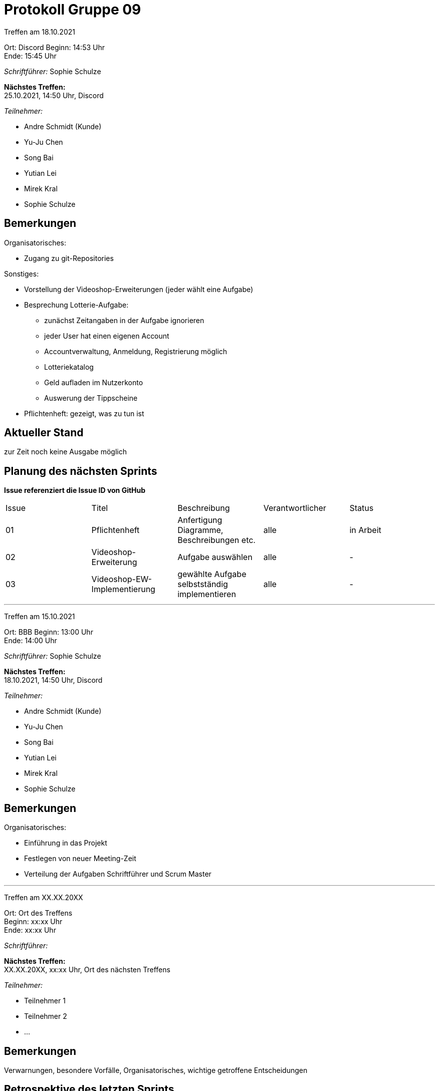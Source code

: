 = Protokoll Gruppe 09


Treffen am 18.10.2021

Ort:      Discord
Beginn:   14:53 Uhr +
Ende:     15:45 Uhr

__Schriftführer:__ Sophie Schulze

*Nächstes Treffen:* +
25.10.2021, 14:50 Uhr, Discord

__Teilnehmer:__
//Tabellarisch oder Aufzählung, Kennzeichnung von Teilnehmern mit besonderer Rolle (z.B. Kunde)

- Andre Schmidt (Kunde)
- Yu-Ju Chen
- Song Bai
- Yutian Lei
- Mirek Kral
- Sophie Schulze

== Bemerkungen

.Organisatorisches:
- Zugang zu git-Repositories

.Sonstiges:
- Vorstellung der Videoshop-Erweiterungen (jeder wählt eine Aufgabe)
- Besprechung Lotterie-Aufgabe:
  * zunächst Zeitangaben in der Aufgabe ignorieren
  * jeder User hat einen eigenen Account
  * Accountverwaltung, Anmeldung, Registrierung möglich
  * Lotteriekatalog
  * Geld aufladen im Nutzerkonto
  * Auswerung der Tippscheine
- Pflichtenheft: gezeigt, was zu tun ist



== Aktueller Stand
zur Zeit noch keine Ausgabe möglich

== Planung des nächsten Sprints
*Issue referenziert die Issue ID von GitHub*

// See http://asciidoctor.org/docs/user-manual/=tables
[option="headers"]
|===
|Issue |Titel |Beschreibung |Verantwortlicher |Status
|01    |Pflichtenheft     |Anfertigung Diagramme, Beschreibungen etc.           |alle               |in Arbeit

|02
|Videoshop-Erweiterung
|Aufgabe auswählen
|alle
|-

|03
|Videoshop-EW-Implementierung
|gewählte Aufgabe selbstständig implementieren
|alle
| -
|===



---

Treffen am 15.10.2021

Ort:      BBB
Beginn:   13:00 Uhr +
Ende:     14:00 Uhr

__Schriftführer:__ Sophie Schulze

*Nächstes Treffen:* +
18.10.2021, 14:50 Uhr, Discord

__Teilnehmer:__
//Tabellarisch oder Aufzählung, Kennzeichnung von Teilnehmern mit besonderer Rolle (z.B. Kunde)

- Andre Schmidt (Kunde)
- Yu-Ju Chen
- Song Bai
- Yutian Lei
- Mirek Kral
- Sophie Schulze

== Bemerkungen

Organisatorisches:

- Einführung in das Projekt
- Festlegen von neuer Meeting-Zeit
- Verteilung der Aufgaben Schriftführer und Scrum Master


---

Treffen am XX.XX.20XX

Ort:      Ort des Treffens +
Beginn:   xx:xx Uhr +
Ende:     xx:xx Uhr

__Schriftführer:__

*Nächstes Treffen:* +
XX.XX.20XX, xx:xx Uhr, Ort des nächsten Treffens

__Teilnehmer:__
//Tabellarisch oder Aufzählung, Kennzeichnung von Teilnehmern mit besonderer Rolle (z.B. Kunde)

- Teilnehmer 1
- Teilnehmer 2
- ...

== Bemerkungen
Verwarnungen, besondere Vorfälle, Organisatorisches, wichtige getroffene Entscheidungen

== Retrospektive des letzten Sprints
*Issue referenziert die Issue ID von GitHub*
// Wie ist der Status der im letzten Sprint erstellten Issues/veteilten Aufgaben?

// See http://asciidoctor.org/docs/user-manual/=tables
[option="headers"]
|===
|Issue |Aufgabe |Status |Bemerkung
|…     |…       |…      |…
|===


== Aktueller Stand
Anmerkungen und Kritik zum aktuellen Stand der Software, den Diagrammen und den
Dokumenten.

== Planung des nächsten Sprints
*Issue referenziert die Issue ID von GitHub*

// See http://asciidoctor.org/docs/user-manual/=tables
[option="headers"]
|===
|Issue |Titel |Beschreibung |Verantwortlicher |Status
|…     |…     |…            |…                |…
|===
